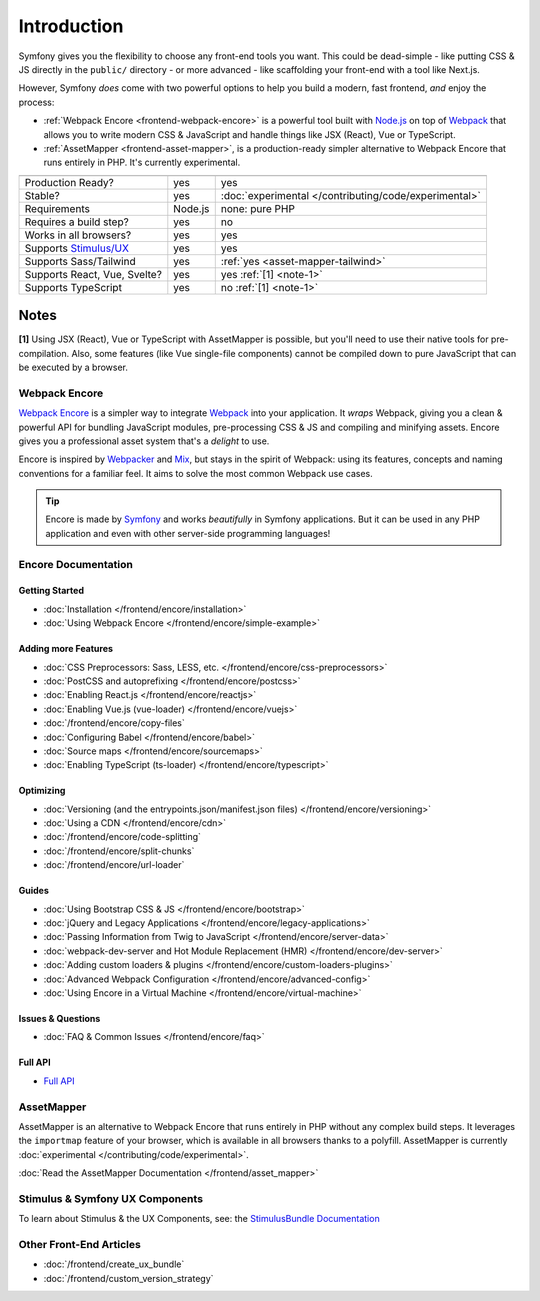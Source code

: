 Introduction
============

Symfony gives you the flexibility to choose any front-end tools you want. This could
be dead-simple - like putting CSS & JS directly in the ``public/`` directory - or
more advanced - like scaffolding your front-end with a tool like Next.js.

However, Symfony *does* come with two powerful options to help you build a modern,
fast frontend, *and* enjoy the process:

* :ref:`Webpack Encore <frontend-webpack-encore>` is a powerful tool built with `Node.js`_
  on top of `Webpack`_ that allows you to write modern CSS & JavaScript and handle
  things like JSX (React), Vue or TypeScript.

* :ref:`AssetMapper <frontend-asset-mapper>`, is a production-ready simpler alternative
  to Webpack Encore that runs entirely in PHP. It's currently experimental.

================================  =================  ======================================================
                                  Encore             AssetMapper
================================  =================  ======================================================
Production Ready?                 yes                yes
Stable?                           yes                :doc:`experimental </contributing/code/experimental>`
Requirements                      Node.js            none: pure PHP
Requires a build step?            yes                no
Works in all browsers?            yes                yes
Supports `Stimulus/UX`_           yes                yes
Supports Sass/Tailwind            yes                :ref:`yes <asset-mapper-tailwind>`
Supports React, Vue, Svelte?      yes                yes :ref:`[1] <note-1>`
Supports TypeScript               yes                no :ref:`[1] <note-1>`
================================  =================  ======================================================

Notes
~~~~~

.. _note-1:

**[1]** Using JSX (React), Vue or TypeScript with AssetMapper is possible, but you'll
need to use their native tools for pre-compilation. Also, some features (like
Vue single-file components) cannot be compiled down to pure JavaScript that can
be executed by a browser.

.. _frontend-webpack-encore:

Webpack Encore
--------------

.. screencast::

    Do you prefer video tutorials? Check out the `Webpack Encore screencast series`_.

`Webpack Encore`_ is a simpler way to integrate `Webpack`_ into your application.
It *wraps* Webpack, giving you a clean & powerful API for bundling JavaScript modules,
pre-processing CSS & JS and compiling and minifying assets. Encore gives you a professional
asset system that's a *delight* to use.

Encore is inspired by `Webpacker`_ and `Mix`_, but stays in the spirit of Webpack:
using its features, concepts and naming conventions for a familiar feel. It aims
to solve the most common Webpack use cases.

.. tip::

    Encore is made by `Symfony`_ and works *beautifully* in Symfony applications.
    But it can be used in any PHP application and even with other server-side
    programming languages!

.. _encore-toc:

Encore Documentation
--------------------

Getting Started
...............

* :doc:`Installation </frontend/encore/installation>`
* :doc:`Using Webpack Encore </frontend/encore/simple-example>`

Adding more Features
....................

* :doc:`CSS Preprocessors: Sass, LESS, etc. </frontend/encore/css-preprocessors>`
* :doc:`PostCSS and autoprefixing </frontend/encore/postcss>`
* :doc:`Enabling React.js </frontend/encore/reactjs>`
* :doc:`Enabling Vue.js (vue-loader) </frontend/encore/vuejs>`
* :doc:`/frontend/encore/copy-files`
* :doc:`Configuring Babel </frontend/encore/babel>`
* :doc:`Source maps </frontend/encore/sourcemaps>`
* :doc:`Enabling TypeScript (ts-loader) </frontend/encore/typescript>`

Optimizing
..........

* :doc:`Versioning (and the entrypoints.json/manifest.json files) </frontend/encore/versioning>`
* :doc:`Using a CDN </frontend/encore/cdn>`
* :doc:`/frontend/encore/code-splitting`
* :doc:`/frontend/encore/split-chunks`
* :doc:`/frontend/encore/url-loader`

Guides
......

* :doc:`Using Bootstrap CSS & JS </frontend/encore/bootstrap>`
* :doc:`jQuery and Legacy Applications </frontend/encore/legacy-applications>`
* :doc:`Passing Information from Twig to JavaScript </frontend/encore/server-data>`
* :doc:`webpack-dev-server and Hot Module Replacement (HMR) </frontend/encore/dev-server>`
* :doc:`Adding custom loaders & plugins </frontend/encore/custom-loaders-plugins>`
* :doc:`Advanced Webpack Configuration </frontend/encore/advanced-config>`
* :doc:`Using Encore in a Virtual Machine </frontend/encore/virtual-machine>`

Issues & Questions
..................

* :doc:`FAQ & Common Issues </frontend/encore/faq>`

Full API
........

* `Full API`_

.. _frontend-asset-mapper:

AssetMapper
-----------

AssetMapper is an alternative to Webpack Encore that runs entirely in PHP
without any complex build steps. It leverages the ``importmap`` feature of
your browser, which is available in all browsers thanks to a polyfill.
AssetMapper is currently :doc:`experimental </contributing/code/experimental>`.

:doc:`Read the AssetMapper Documentation </frontend/asset_mapper>`

Stimulus & Symfony UX Components
--------------------------------

To learn about Stimulus & the UX Components, see:
the `StimulusBundle Documentation`_

Other Front-End Articles
------------------------

* :doc:`/frontend/create_ux_bundle`
* :doc:`/frontend/custom_version_strategy`

.. _`Webpack Encore`: https://www.npmjs.com/package/@symfony/webpack-encore
.. _`Webpack`: https://webpack.js.org/
.. _`Node.js`: https://nodejs.org/
.. _`Webpacker`: https://github.com/rails/webpacker
.. _`Mix`: https://laravel.com/docs/mix
.. _`Symfony`: https://symfony.com/
.. _`Full API`: https://github.com/symfony/webpack-encore/blob/master/index.js
.. _`Webpack Encore screencast series`: https://symfonycasts.com/screencast/webpack-encore
.. _StimulusBundle Documentation: https://symfony.com/bundles/StimulusBundle/current/index.html
.. _Stimulus/UX: https://symfony.com/bundles/StimulusBundle/current/index.html
